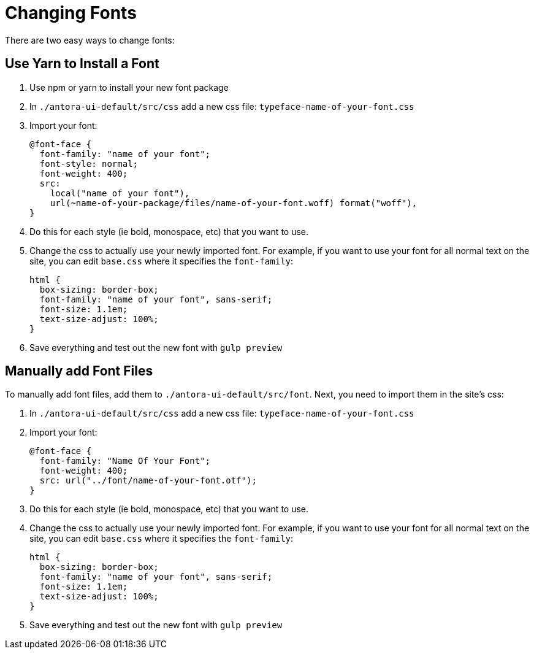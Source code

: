 = Changing Fonts

There are two easy ways to change fonts:

== Use Yarn to Install a Font

. Use npm or yarn to install your new font package
. In `./antora-ui-default/src/css` add a new css file: `typeface-name-of-your-font.css`
. Import your font:
+
```css
@font-face {
  font-family: "name of your font";
  font-style: normal;
  font-weight: 400;
  src:
    local("name of your font"),
    url(~name-of-your-package/files/name-of-your-font.woff) format("woff"),
}
```
. Do this for each style (ie bold, monospace, etc) that you want to use.
. Change the css to actually use your newly imported font. For example, if you want to use your font for all normal text on the site, you can edit `base.css` where it specifies the `font-family`:
+
```css
html {
  box-sizing: border-box;
  font-family: "name of your font", sans-serif;
  font-size: 1.1em;
  text-size-adjust: 100%;
}
```
. Save everything and test out the new font with `gulp preview`


== Manually add Font Files

To manually add font files, add them to `./antora-ui-default/src/font`. Next, you need to import them in the site's css:

. In `./antora-ui-default/src/css` add a new css file: `typeface-name-of-your-font.css`
. Import your font:
+
```css
@font-face {
  font-family: "Name Of Your Font";
  font-weight: 400;
  src: url("../font/name-of-your-font.otf");
}
```
. Do this for each style (ie bold, monospace, etc) that you want to use.
. Change the css to actually use your newly imported font. For example, if you want to use your font for all normal text on the site, you can edit `base.css` where it specifies the `font-family`:
+
```css
html {
  box-sizing: border-box;
  font-family: "name of your font", sans-serif;
  font-size: 1.1em;
  text-size-adjust: 100%;
}
```
. Save everything and test out the new font with `gulp preview`
